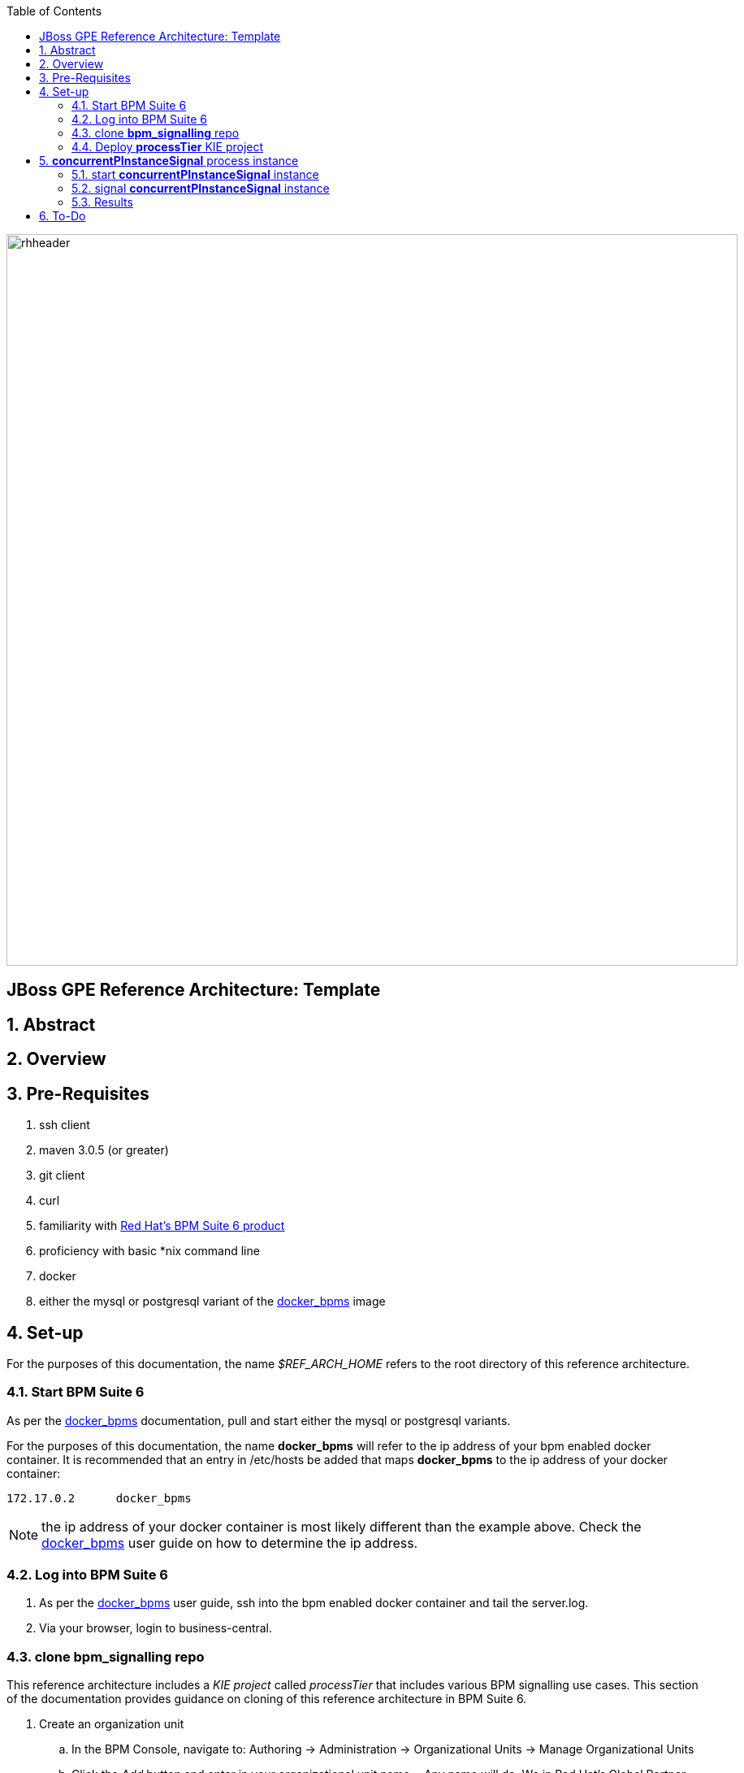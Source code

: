 :data-uri:
:toc2:
:rhtlink: link:https://www.redhat.com[Red Hat]
:bpmproduct: link:https://access.redhat.com/site/documentation/en-US/Red_Hat_JBoss_BPM_Suite/[Red Hat's BPM Suite 6 product]
:dockerbpms: link:https://github.com/jboss-gpe-ose/docker_bpms/blob/master/doc/userguide.adoc[docker_bpms]

image::images/rhheader.png[width=900]

:numbered!:
[abstract]
== JBoss GPE Reference Architecture:  Template

:numbered:

== Abstract

== Overview

== Pre-Requisites

. ssh client
. maven 3.0.5 (or greater)
. git client
. curl
. familiarity with {bpmproduct}
. proficiency with basic *nix command line
. docker
. either the mysql or postgresql variant of the {dockerbpms} image

== Set-up
For the purposes of this documentation, the name _$REF_ARCH_HOME_ refers to the root directory of this reference architecture.

=== Start BPM Suite 6
As per the {dockerbpms} documentation, pull and start either the mysql or postgresql variants.

For the purposes of this documentation, the name *docker_bpms* will refer to the ip address of your bpm enabled docker container.
It is recommended that an entry in /etc/hosts be added that maps *docker_bpms* to the ip address of your docker container:

-----
172.17.0.2      docker_bpms
-----

NOTE:  the ip address of your docker container is most likely different than the example above.
Check the {dockerbpms} user guide on how to determine the ip address.

=== Log into BPM Suite 6

. As per the {dockerbpms} user guide, ssh into the bpm enabled docker container and tail the server.log.
. Via your browser, login to business-central.

=== clone *bpm_signalling* repo
This reference architecture includes a _KIE project_ called _processTier_ that includes various BPM signalling use cases.
This section of the documentation provides guidance on cloning of this reference architecture in BPM Suite 6.

. Create an organization unit
.. In the BPM Console, navigate to:  Authoring -> Administration -> Organizational Units -> Manage Organizational Units
.. Click the _Add_ button and enter in your organizational unit name
+ Any name will do.  We in Red Hat's Global Partner Enablement team typically use an organization name of:  _gpe_.
. clone this git repository as follows:
.. In the BPM Console, naviate to:  Authoring -> Administration -> Repositories -> Clone Repositories
.. Enter in values as per below:
+
image::images/clone.png[]
+
... *Repository Name* :   bpmsignalling
... *Git URL* :  https://github.com/jboss-gpe-ref-archs/bpm_signalling


=== Deploy *processTier* KIE project

image::images/new_deployment.png[]


== *concurrentPInstanceSignal* process instance
Often times, it is possible that signals could be invoked on a process instance that is in a wait state at the same time.
A business application should not have to concern itself with ensuring that external signals to a process instance in a wait state are synchronized.
Instead, the process engine should be able to handle concurrent signals to the same process instance in a graceful manner.
The purpose of the *concurrentPInstanceSignal* is to demonstrate the behavior of the BPM Suite 6 process engine when concurrent signals are invoked on the same process instance in a wait-state.

image::images/concurrentPInstanceSignal.png[]

As depicted in the above diagram, the ConcurrentPInstanceSignal process includes the following branches:

. *StartWaitState* node:  updates p1 variable and does not call workItemManager.completeWorkItem().
Thus, a wait state of the process instance is invoked.
For the purposes of this reference architecture, this branch of the process instance will remain in a wait-state.
. *reloadA* catching signal event:  routes to update script task that increments p1 and sleeps for 5 seconds
. *reloadB* catching signal event:  routes to update script task that increments p1 and sleeps for 5 seconds


=== start *concurrentPInstanceSignal* instance

------
curl -vv -u jboss:brms -X POST http://docker_bpms:8080/business-central/rest/runtime/com.redhat.gpe.refarch.bpm_signalling:processTier:1.0:bpmsignalling_base:bpmsignalling_session/process/processTier.concurrentPInstanceSignal/start?map_p1=5i
------

The server.log of BPM Suite 6 will include a statement similar to the following:

------
[ChangePInstanceVariable] executeWorkItem() ksessionId = 2 : pInstanceId = 11 : workItemId = 1 : p1 = 6

------

Make note of the value of the  _pInstanceId_ .  
This value will be used in the next section of this reference architecture.

The process instance is now in a wait-state:  (notice the _StartWaitState_ node high-lighted in red)

image::images/waitstate.png[]

=== signal *concurrentPInstanceSignal* instance
Now that an instance of _concurrentPInstanceSignal_ is in a wait-state, the next step is to signal this process instance by two clients at the same time.
This can be done using the curl utility in two command terminals.

. In a command terminal, copy the following command :
+
-----
curl -vv -u jboss:brms -X POST 'http://docker_bpms:8080/business-central/rest/runtime/com.redhat.gpe.refarch.bpm_signalling:processTier:1.0:bpmsignalling_base:bpmsignalling_session/process/instance/11/signal?signal=reloadA'
-----
.  replace the value of the process instance id in the URL of the above command.
+ In the example above, the process instance id is:  11 .  Replace that value as appropriate.

. In a second terminal, copy the following command :
-----
curl -vv -u jboss:brms -X POST 'http://docker_bpms:8080/business-central/rest/runtime/com.redhat.gpe.refarch.bpm_signalling:processTier:1.0:bpmsignalling_base:bpmsignalling_session/process/instance/11/signal?signal=reloadB'
-----
. Similar to previous, replace the process instance id as appropriate

=== Results

==== PER_PROCESS_INSTANCE KIE Session Strategy

-----
16:47:30,060 INFO  [stdout] concurrentPInstanceSignal.updateOnly() reloadB:  p1 = 6 : will now sleep
16:47:31,263 INFO  [stdout] concurrentPInstanceSignal.updateOnly() reloadA:  p1 = 6 : will now sleep
16:47:35,061 INFO  [stdout] concurrentPInstanceSignal.updateOnly() reloadB:  i'm back
16:47:36,264 INFO  [stdout] concurrentPInstanceSignal.updateOnly() reloadA:  i'm back
16:47:36,271 WARN  [com.arjuna.ats.arjuna] (http-2ca2d7a7d3b1/172.17.0.2:8080-3) ARJUNA012125: TwoPhaseCoordinator.beforeCompletion - failed for SynchronizationImple< 0:ffffac110002:-69b8798a:539b5f01:69f, org.hibernate.engine.transaction.synchronization.internal.RegisteredSynchronization@14809963 >: javax.persistence.OptimisticLockException: org.hibernate.StaleObjectStateException: Row was updated or deleted by another transaction (or unsaved-value mapping was incorrect): [org.drools.persistence.info.SessionInfo#2]
	at org.hibernate.ejb.AbstractEntityManagerImpl.wrapStaleStateException(AbstractEntityManagerImpl.java:1416) [hibernate-entitymanager-4.2.0.SP1-redhat-1.jar:4.2.0.SP1-redhat-1]

.....

16:47:36,359 INFO  [stdout] concurrentPInstanceSignal.updateOnly() reloadA:  p1 = 7 : will now sleep
16:47:41,359 INFO  [stdout] concurrentPInstanceSignal.updateOnly() reloadA:  i'm back
-----

==== SINGLETON KIE Session Strategy



== To-Do
